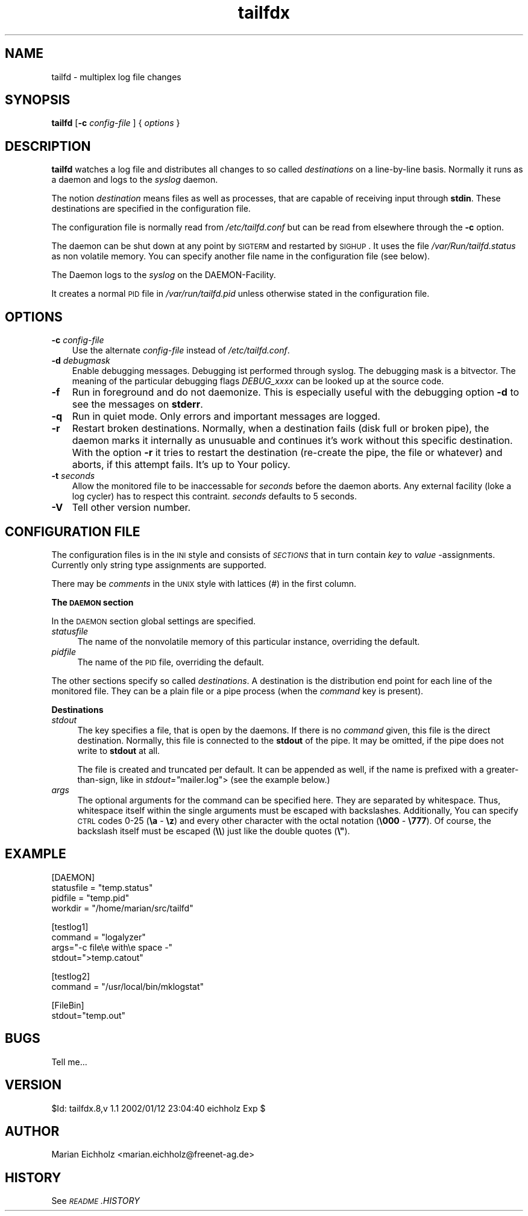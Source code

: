 .\" Automatically generated by Pod::Man version 1.15
.\" Sat Jan 12 23:54:23 2002
.\"
.\" Standard preamble:
.\" ======================================================================
.de Sh \" Subsection heading
.br
.if t .Sp
.ne 5
.PP
\fB\\$1\fR
.PP
..
.de Sp \" Vertical space (when we can't use .PP)
.if t .sp .5v
.if n .sp
..
.de Ip \" List item
.br
.ie \\n(.$>=3 .ne \\$3
.el .ne 3
.IP "\\$1" \\$2
..
.de Vb \" Begin verbatim text
.ft CW
.nf
.ne \\$1
..
.de Ve \" End verbatim text
.ft R

.fi
..
.\" Set up some character translations and predefined strings.  \*(-- will
.\" give an unbreakable dash, \*(PI will give pi, \*(L" will give a left
.\" double quote, and \*(R" will give a right double quote.  | will give a
.\" real vertical bar.  \*(C+ will give a nicer C++.  Capital omega is used
.\" to do unbreakable dashes and therefore won't be available.  \*(C` and
.\" \*(C' expand to `' in nroff, nothing in troff, for use with C<>
.tr \(*W-|\(bv\*(Tr
.ds C+ C\v'-.1v'\h'-1p'\s-2+\h'-1p'+\s0\v'.1v'\h'-1p'
.ie n \{\
.    ds -- \(*W-
.    ds PI pi
.    if (\n(.H=4u)&(1m=24u) .ds -- \(*W\h'-12u'\(*W\h'-12u'-\" diablo 10 pitch
.    if (\n(.H=4u)&(1m=20u) .ds -- \(*W\h'-12u'\(*W\h'-8u'-\"  diablo 12 pitch
.    ds L" ""
.    ds R" ""
.    ds C` ""
.    ds C' ""
'br\}
.el\{\
.    ds -- \|\(em\|
.    ds PI \(*p
.    ds L" ``
.    ds R" ''
'br\}
.\"
.\" If the F register is turned on, we'll generate index entries on stderr
.\" for titles (.TH), headers (.SH), subsections (.Sh), items (.Ip), and
.\" index entries marked with X<> in POD.  Of course, you'll have to process
.\" the output yourself in some meaningful fashion.
.if \nF \{\
.    de IX
.    tm Index:\\$1\t\\n%\t"\\$2"
..
.    nr % 0
.    rr F
.\}
.\"
.\" For nroff, turn off justification.  Always turn off hyphenation; it
.\" makes way too many mistakes in technical documents.
.hy 0
.if n .na
.\"
.\" Accent mark definitions (@(#)ms.acc 1.5 88/02/08 SMI; from UCB 4.2).
.\" Fear.  Run.  Save yourself.  No user-serviceable parts.
.bd B 3
.    \" fudge factors for nroff and troff
.if n \{\
.    ds #H 0
.    ds #V .8m
.    ds #F .3m
.    ds #[ \f1
.    ds #] \fP
.\}
.if t \{\
.    ds #H ((1u-(\\\\n(.fu%2u))*.13m)
.    ds #V .6m
.    ds #F 0
.    ds #[ \&
.    ds #] \&
.\}
.    \" simple accents for nroff and troff
.if n \{\
.    ds ' \&
.    ds ` \&
.    ds ^ \&
.    ds , \&
.    ds ~ ~
.    ds /
.\}
.if t \{\
.    ds ' \\k:\h'-(\\n(.wu*8/10-\*(#H)'\'\h"|\\n:u"
.    ds ` \\k:\h'-(\\n(.wu*8/10-\*(#H)'\`\h'|\\n:u'
.    ds ^ \\k:\h'-(\\n(.wu*10/11-\*(#H)'^\h'|\\n:u'
.    ds , \\k:\h'-(\\n(.wu*8/10)',\h'|\\n:u'
.    ds ~ \\k:\h'-(\\n(.wu-\*(#H-.1m)'~\h'|\\n:u'
.    ds / \\k:\h'-(\\n(.wu*8/10-\*(#H)'\z\(sl\h'|\\n:u'
.\}
.    \" troff and (daisy-wheel) nroff accents
.ds : \\k:\h'-(\\n(.wu*8/10-\*(#H+.1m+\*(#F)'\v'-\*(#V'\z.\h'.2m+\*(#F'.\h'|\\n:u'\v'\*(#V'
.ds 8 \h'\*(#H'\(*b\h'-\*(#H'
.ds o \\k:\h'-(\\n(.wu+\w'\(de'u-\*(#H)/2u'\v'-.3n'\*(#[\z\(de\v'.3n'\h'|\\n:u'\*(#]
.ds d- \h'\*(#H'\(pd\h'-\w'~'u'\v'-.25m'\f2\(hy\fP\v'.25m'\h'-\*(#H'
.ds D- D\\k:\h'-\w'D'u'\v'-.11m'\z\(hy\v'.11m'\h'|\\n:u'
.ds th \*(#[\v'.3m'\s+1I\s-1\v'-.3m'\h'-(\w'I'u*2/3)'\s-1o\s+1\*(#]
.ds Th \*(#[\s+2I\s-2\h'-\w'I'u*3/5'\v'-.3m'o\v'.3m'\*(#]
.ds ae a\h'-(\w'a'u*4/10)'e
.ds Ae A\h'-(\w'A'u*4/10)'E
.    \" corrections for vroff
.if v .ds ~ \\k:\h'-(\\n(.wu*9/10-\*(#H)'\s-2\u~\d\s+2\h'|\\n:u'
.if v .ds ^ \\k:\h'-(\\n(.wu*10/11-\*(#H)'\v'-.4m'^\v'.4m'\h'|\\n:u'
.    \" for low resolution devices (crt and lpr)
.if \n(.H>23 .if \n(.V>19 \
\{\
.    ds : e
.    ds 8 ss
.    ds o a
.    ds d- d\h'-1'\(ga
.    ds D- D\h'-1'\(hy
.    ds th \o'bp'
.    ds Th \o'LP'
.    ds ae ae
.    ds Ae AE
.\}
.rm #[ #] #H #V #F C
.\" ======================================================================
.\"
.IX Title "tailfdx 8"
.TH tailfdx 8 "0.9.0" "2002-01-07" "logtools"
.UC
.SH "NAME"
tailfd \- multiplex log file changes
.SH "SYNOPSIS"
.IX Header "SYNOPSIS"
\&\fBtailfd\fR [\fB\-c\fR \fIconfig-file\fR ] { \fIoptions\fR }
.SH "DESCRIPTION"
.IX Header "DESCRIPTION"
\&\fBtailfd\fR watches a log file and distributes all changes to so called
\&\fIdestinations\fR on a line-by-line basis. Normally it runs as a daemon
and logs to the \fIsyslog\fR daemon.
.PP
The notion \fIdestination\fR means files as well as processes, that are
capable of receiving input through \fBstdin\fR. These destinations are
specified in the configuration file.
.PP
The configuration file is normally read from \fI/etc/tailfd.conf\fR but
can be read from elsewhere through the \fB\-c\fR option.
.PP
The daemon can be shut down at any point by \s-1SIGTERM\s0 and restarted by
\&\s-1SIGHUP\s0. It uses the file \fI/var/Run/tailfd.status\fR as non volatile
memory. You can specify another file name in the configuration file
(see below).
.PP
The Daemon logs to the \fIsyslog\fR on the DAEMON-Facility.
.PP
It creates a normal \s-1PID\s0 file in \fI/var/run/tailfd.pid\fR
unless otherwise stated in the configuration file.
.SH "OPTIONS"
.IX Header "OPTIONS"
.Ip "\fB\-c\fR \fIconfig-file\fR" 3
.IX Item "-c config-file"
Use the alternate \fIconfig-file\fR instead of \fI/etc/tailfd.conf\fR.
.Ip "\fB\-d\fR \fIdebugmask\fR" 3
.IX Item "-d debugmask"
Enable debugging messages. Debugging ist performed through syslog. The
debugging mask is a bitvector. The meaning of the particular debugging
flags \fIDEBUG_xxxx\fR can be looked up at the source code.
.Ip "\fB\-f\fR" 3
.IX Item "-f"
Run in foreground and do not daemonize. This is especially useful with
the debugging option \fB\-d\fR to see the messages on \fBstderr\fR.
.Ip "\fB\-q\fR" 3
.IX Item "-q"
Run in quiet mode. Only errors and important messages are logged.
.Ip "\fB\-r\fR" 3
.IX Item "-r"
Restart broken destinations. Normally, when a destination fails (disk
full or broken pipe), the daemon marks it internally as unusuable and
continues it's work without this specific destination. With the option
\&\fB\-r\fR it tries to restart the destination (re-create the pipe, the
file or whatever) and aborts, if this attempt fails. It's up to Your
policy.
.Ip "\fB\-t\fR \fIseconds\fR" 3
.IX Item "-t seconds"
Allow the monitored file to be inaccessable for \fIseconds\fR before the
daemon aborts. Any external facility (loke a log cycler) has to
respect this contraint. \fIseconds\fR defaults to 5 seconds.
.Ip "\fB\-V\fR" 3
.IX Item "-V"
Tell other version number.
.SH "CONFIGURATION FILE"
.IX Header "CONFIGURATION FILE"
The configuration files is in the \s-1INI\s0 style and consists of
\&\fI\s-1SECTIONS\s0\fR that in turn contain \fIkey\fR to \fIvalue\fR
\&\-assignments. Currently only string type assignments are supported.
.PP
There may be \fIcomments\fR in the \s-1UNIX\s0 style with lattices (#) in the
first column.
.Sh "The \s-1DAEMON\s0 section"
.IX Subsection "The DAEMON section"
In the \s-1DAEMON\s0 section global settings are specified.
.Ip "\fIstatusfile\fR" 4
.IX Item "statusfile"
The name of the nonvolatile memory of this particular instance,
overriding the default.
.Ip "\fIpidfile\fR" 4
.IX Item "pidfile"
The name of the \s-1PID\s0 file, overriding the default.
.PP
The other sections specify so called \fIdestinations\fR.  A destination
is the distribution end point for each line of the monitored
file. They can be a plain file or a pipe process (when the \fIcommand\fR
key is present).
.Sh "Destinations"
.IX Subsection "Destinations"
.Ip "\fIstdout\fR" 4
.IX Item "stdout"
The key specifies a file, that is open by the daemons. If there is no
\&\fIcommand\fR given, this file is the direct destination. Normally, this
file is connected to the \fBstdout\fR of the pipe. It may be omitted, if
the pipe does not write to \fBstdout\fR at all.
.Sp
The file is created and truncated per default. It can be appended as
well, if the name is prefixed with a greater-than-sign, like in
\&\fIstdout="\fRmailer.log"> (see the example below.)
.Ip "\fIargs\fR" 4
.IX Item "args"
The optional arguments for the command can be specified here. They are
separated by whitespace. Thus, whitespace itself within the single
arguments must be escaped with backslashes. Additionally, You can
specify \s-1CTRL\s0 codes 0\-25 (\fB\ea\fR \- \fB\ez\fR) and every other character
with the octal notation (\fB\e000\fR \- \fB\e777\fR). Of course, the
backslash itself must be escaped (\fB\e\e\fR) just like the double quotes
(\fB\e"\fR).
.SH "EXAMPLE"
.IX Header "EXAMPLE"
.Vb 4
\& [DAEMON]
\& statusfile = "temp.status"
\&    pidfile = "temp.pid"
\&   workdir  = "/home/marian/src/tailfd"
.Ve
.Vb 4
\& [testlog1]
\& command = "logalyzer"
\& args="-c file\ee with\ee space -"
\& stdout=">temp.catout"
.Ve
.Vb 2
\& [testlog2]
\& command = "/usr/local/bin/mklogstat"
.Ve
.Vb 2
\& [FileBin]
\& stdout="temp.out"
.Ve
.SH "BUGS"
.IX Header "BUGS"
Tell me...
.SH "VERSION"
.IX Header "VERSION"
$Id: tailfdx.8,v 1.1 2002/01/12 23:04:40 eichholz Exp $
.SH "AUTHOR"
.IX Header "AUTHOR"
Marian Eichholz <marian.eichholz@freenet-ag.de>
.SH "HISTORY"
.IX Header "HISTORY"
See \fI\s-1README\s0.HISTORY\fR
